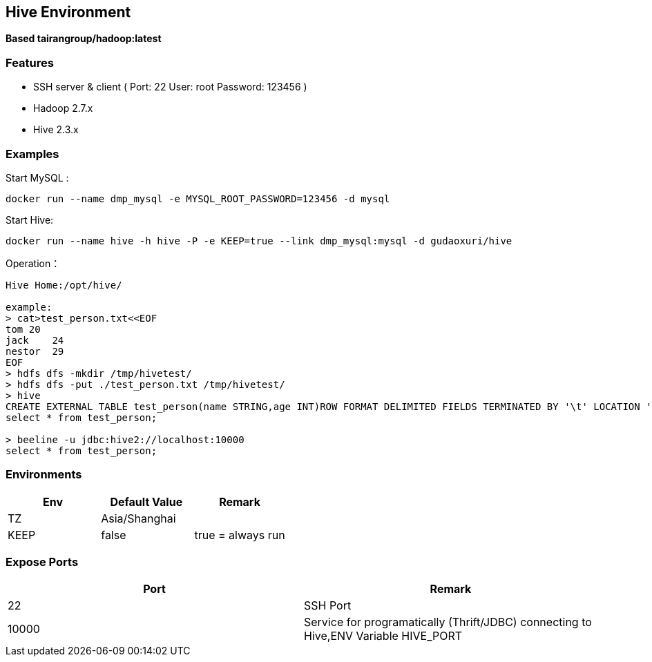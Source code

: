 == Hive Environment

*Based tairangroup/hadoop:latest*

=== Features

* SSH server & client ( Port: 22 User: root Password: 123456 )
* Hadoop 2.7.x
* Hive 2.3.x

=== Examples

Start MySQL :

 docker run --name dmp_mysql -e MYSQL_ROOT_PASSWORD=123456 -d mysql

Start Hive:

 docker run --name hive -h hive -P -e KEEP=true --link dmp_mysql:mysql -d gudaoxuri/hive

Operation：

[source,shell]
----
Hive Home:/opt/hive/

example:
> cat>test_person.txt<<EOF
tom 20
jack    24
nestor  29
EOF
> hdfs dfs -mkdir /tmp/hivetest/
> hdfs dfs -put ./test_person.txt /tmp/hivetest/
> hive
CREATE EXTERNAL TABLE test_person(name STRING,age INT)ROW FORMAT DELIMITED FIELDS TERMINATED BY '\t' LOCATION '/tmp/hivetest';
select * from test_person;

> beeline -u jdbc:hive2://localhost:10000
select * from test_person;
----

=== Environments

|===
| Env | Default Value | Remark

| TZ | Asia/Shanghai |
| KEEP | false | true = always run
|===

=== Expose Ports

|===
| Port | Remark

| 22 | SSH Port

| 10000 | Service for programatically (Thrift/JDBC) connecting to Hive,ENV Variable HIVE_PORT
|===